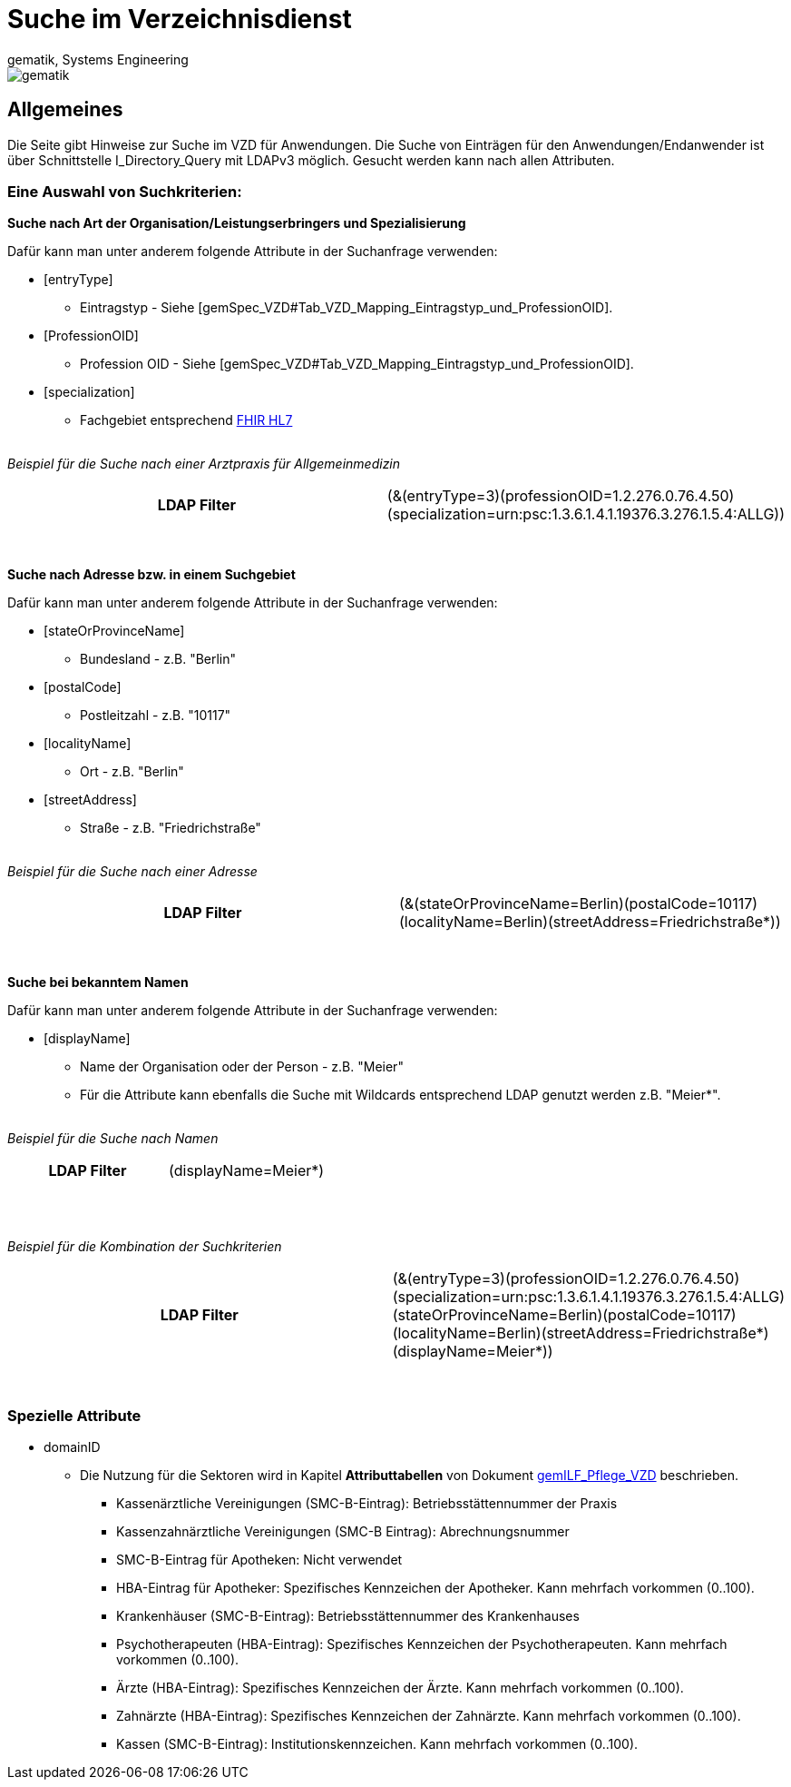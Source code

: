 = Suche im Verzeichnisdienst
gematik, Systems Engineering
:source-highlighter: rouge
:title-page:
:imagesdir: images/
//:sectnums:


ifndef::env-github[]
image::gematik_logo.svg[gematik,float="right"]
endif::[]
ifdef::env-github[]
++++

++++
endif::[]


== Allgemeines

Die Seite gibt Hinweise zur Suche im VZD für Anwendungen. Die Suche von Einträgen für den Anwendungen/Endanwender ist über Schnittstelle I_Directory_Query mit LDAPv3 möglich. Gesucht werden kann nach allen Attributen.

=== Eine Auswahl von Suchkriterien:

*Suche nach Art der Organisation/Leistungserbringers und Spezialisierung*

Dafür kann man unter anderem folgende Attribute in der Suchanfrage verwenden:

* [entryType] 
** Eintragstyp - Siehe [gemSpec_VZD#Tab_VZD_Mapping_Eintragstyp_und_ProfessionOID].
  
* [ProfessionOID] 
** Profession OID - Siehe [gemSpec_VZD#Tab_VZD_Mapping_Eintragstyp_und_ProfessionOID].

* [specialization] 
** Fachgebiet entsprechend https://wiki.hl7.de/index.php?title=IG:Value_Sets_f%C3%BCr_XDS#DocumentEntry.practiceSettingCode[FHIR HL7]

{nbsp} +
_Beispiel für die Suche nach einer Arztpraxis für Allgemeinmedizin_
[cols="h,a"] 
|===
|LDAP Filter       |(&(entryType=3)(professionOID=1.2.276.0.76.4.50)(specialization=urn:psc:1.3.6.1.4.1.19376.3.276.1.5.4:ALLG))
|===
{nbsp} +


*Suche nach Adresse bzw. in einem Suchgebiet*

Dafür kann man unter anderem folgende Attribute in der Suchanfrage verwenden:

* [stateOrProvinceName] 
** Bundesland - z.B. "Berlin"
  
* [postalCode] 
** Postleitzahl - z.B. "10117"

* [localityName] 
** Ort - z.B. "Berlin"

* [streetAddress] 
** Straße - z.B. "Friedrichstraße"

{nbsp} +
_Beispiel für die Suche nach einer Adresse_
[cols="h,a"] 
|===
|LDAP Filter       |(&(stateOrProvinceName=Berlin)(postalCode=10117)(localityName=Berlin)(streetAddress=Friedrichstraße*))
|===
{nbsp} +

*Suche bei bekanntem Namen*

Dafür kann man unter anderem folgende Attribute in der Suchanfrage verwenden:

* [displayName] 
** Name der Organisation oder der Person - z.B. "Meier"
** Für die Attribute kann ebenfalls die Suche mit Wildcards entsprechend LDAP genutzt werden z.B. "Meier*".

{nbsp} +
_Beispiel für die Suche nach Namen_
[cols="h,a"] 
|===
|LDAP Filter       |(displayName=Meier*)
|===
{nbsp} +

{nbsp} +
_Beispiel für die Kombination der Suchkriterien_
[cols="h,a"] 
|===
|LDAP Filter       |(&(entryType=3)(professionOID=1.2.276.0.76.4.50)(specialization=urn:psc:1.3.6.1.4.1.19376.3.276.1.5.4:ALLG)(stateOrProvinceName=Berlin)(postalCode=10117)(localityName=Berlin)(streetAddress=Friedrichstraße*)(displayName=Meier*))
|===
{nbsp} +

===   Spezielle Attribute

* domainID 
** Die Nutzung für die Sektoren wird in Kapitel *Attributtabellen* von Dokument https://fachportal.gematik.de/fileadmin/Fachportal/Downloadcenter/Implementierungsleitfaeden/gemILF_Pflege_VZD_V1.5.1.pdf[gemILF_Pflege_VZD] beschrieben.
*** Kassenärztliche Vereinigungen (SMC-B-Eintrag): Betriebsstättennummer der Praxis
*** Kassenzahnärztliche Vereinigungen (SMC-B Eintrag): Abrechnungsnummer
*** SMC-B-Eintrag für Apotheken: Nicht verwendet
*** HBA-Eintrag für Apotheker: Spezifisches Kennzeichen der Apotheker. Kann mehrfach vorkommen (0..100).
*** Krankenhäuser (SMC-B-Eintrag): Betriebsstättennummer des Krankenhauses
*** Psychotherapeuten (HBA-Eintrag): Spezifisches Kennzeichen der Psychotherapeuten. Kann mehrfach vorkommen (0..100).
*** Ärzte (HBA-Eintrag): Spezifisches Kennzeichen der Ärzte. Kann mehrfach vorkommen (0..100).
*** Zahnärzte (HBA-Eintrag): Spezifisches Kennzeichen der Zahnärzte. Kann mehrfach vorkommen (0..100).
*** Kassen (SMC-B-Eintrag): Institutionskennzeichen. Kann mehrfach vorkommen (0..100).


